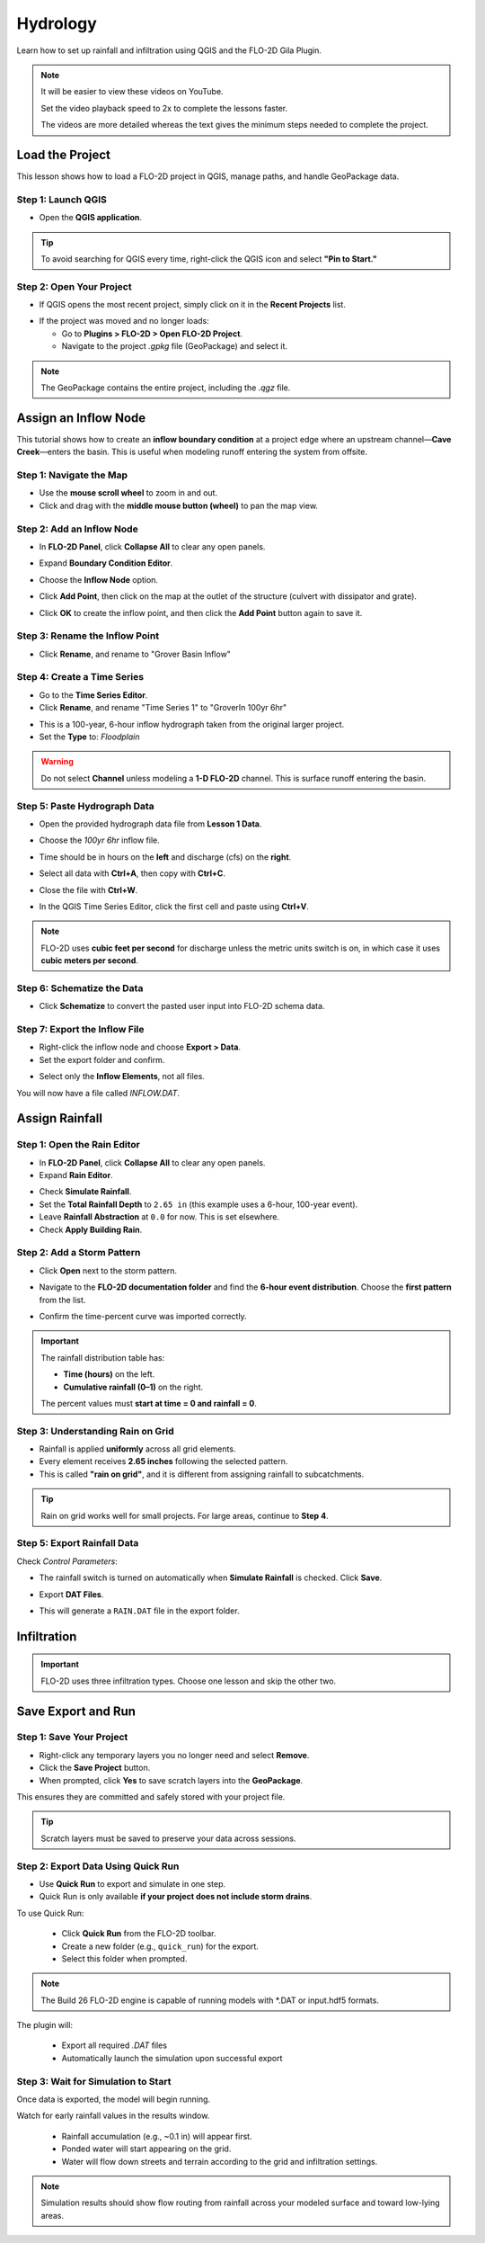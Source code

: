 Hydrology
==========

Learn how to set up rainfall and infiltration using QGIS and the FLO-2D Gila Plugin.

.. Note:: It will be easier to view these videos on YouTube.

   Set the video playback speed to 2x to complete the lessons faster.

   The videos are more detailed whereas the text gives the minimum steps needed
   to complete the project.

Load the Project
-----------------

.. raw:: html

   <iframe width="560" height="315" src="https://www.youtube.com/embed/w7iFEWItUyA?si=Fyuii5QSBomqkTWH"
   title="YouTube video player" frameborder="0" allow="accelerometer; autoplay; clipboard-write; encrypted-media;
   gyroscope; picture-in-picture; web-share" referrerpolicy="strict-origin-when-cross-origin" allowfullscreen></iframe>



This lesson shows how to load a FLO-2D project in QGIS, manage paths, and handle GeoPackage data.

Step 1: Launch QGIS
~~~~~~~~~~~~~~~~~~~~
- Open the **QGIS application**.

.. image:: ../img/shg/3/shg_hydro001.png

.. tip::
   To avoid searching for QGIS every time, right-click the QGIS icon and select **"Pin to Start."**

Step 2: Open Your Project
~~~~~~~~~~~~~~~~~~~~~~~~~~~~~~~~~~~~~~~~~~~~~

- If QGIS opens the most recent project, simply click on it in the **Recent Projects** list.

.. image:: ../img/shg/3/shg_hydro002.png

- If the project was moved and no longer loads:

  - Go to **Plugins > FLO-2D > Open FLO-2D Project**.

  - Navigate to the project `.gpkg` file (GeoPackage) and select it.

.. image:: ../img/shg/3/shg_hydro003.png

.. note::
   The GeoPackage contains the entire project, including the `.qgz` file.

Assign an Inflow Node
--------------------------

.. raw:: html

   <iframe width="560" height="315" src="https://www.youtube.com/embed/YoYULnJ-0U0?si=OT2AiswXQdgwaTcF"
   title="YouTube video player" frameborder="0" allow="accelerometer; autoplay; clipboard-write; encrypted-media;
   gyroscope; picture-in-picture; web-share" referrerpolicy="strict-origin-when-cross-origin" allowfullscreen></iframe>


This tutorial shows how to create an **inflow boundary condition** at a project edge where an upstream channel—**Cave Creek**—enters the basin. This is useful when modeling runoff entering the system from offsite.

Step 1: Navigate the Map
~~~~~~~~~~~~~~~~~~~~~~~~
- Use the **mouse scroll wheel** to zoom in and out.
- Click and drag with the **middle mouse button (wheel)** to pan the map view.

Step 2: Add an Inflow Node
~~~~~~~~~~~~~~~~~~~~~~~~~~~

- In **FLO-2D Panel**, click **Collapse All** to clear any open panels.

.. image:: ../img/shg/3/shg_hydro004.png

- Expand **Boundary Condition Editor**.

.. image:: ../img/shg/3/shg_hydro005.png

- Choose the **Inflow Node** option.

.. image:: ../img/shg/3/shg_hydro006.png

- Click **Add Point**, then click on the map at the outlet of the structure (culvert with dissipator and grate).

.. image:: ../img/shg/3/shg_hydro007.png

- Click **OK** to create the inflow point, and then
  click the **Add Point** button again to save it.

.. image:: ../img/shg/3/shg_hydro008.png

Step 3: Rename the Inflow Point
~~~~~~~~~~~~~~~~~~~~~~~~~~~~~~~~~~
- Click **Rename**, and rename to "Grover Basin Inflow"

.. image:: ../img/shg/3/shg_hydro009.png

Step 4: Create a Time Series
~~~~~~~~~~~~~~~~~~~~~~~~~~~~~~
- Go to the **Time Series Editor**.
- Click **Rename**, and rename "Time Series 1" to "GroverIn 100yr 6hr"

.. image:: ../img/shg/3/shg_hydro010.png

- This is a 100-year, 6-hour inflow hydrograph taken from the original larger project.
- Set the **Type** to: `Floodplain`

.. image:: ../img/shg/3/shg_hydro011.png

.. warning::
   Do not select **Channel** unless modeling a **1-D FLO-2D** channel. This is surface runoff entering the basin.

Step 5: Paste Hydrograph Data
~~~~~~~~~~~~~~~~~~~~~~~~~~~~~~
- Open the provided hydrograph data file from **Lesson 1 Data**.
- Choose the `100yr 6hr` inflow file.

  .. image:: ../img/shg/3/shg_hydro012.png

- Time should be in hours on the **left** and discharge (cfs) on the **right**.
- Select all data with **Ctrl+A**, then copy with **Ctrl+C**.
- Close the file with **Ctrl+W**.
- In the QGIS Time Series Editor, click the first cell and paste using **Ctrl+V**.

.. image:: ../img/shg/3/shg_hydro013.png

.. note::
   FLO-2D uses **cubic feet per second** for discharge unless the metric units switch is on, in which case it uses **cubic meters per second**.


Step 6: Schematize the Data
~~~~~~~~~~~~~~~~~~~~~~~~~~~~
- Click **Schematize** to convert the pasted user input into FLO-2D schema data.

.. image:: ../img/shg/3/shg_hydro014.png

Step 7: Export the Inflow File
~~~~~~~~~~~~~~~~~~~~~~~~~~~~~~~~~
- Right-click the inflow node and choose **Export > Data**.
- Set the export folder and confirm.

.. image:: ../img/shg/3/shg_hydro015.png

- Select only the **Inflow Elements**, not all files.

.. image:: ../img/shg/3/shg_hydro016.png

You will now have a file called `INFLOW.DAT`.

.. image:: ../img/shg/3/shg_hydro017.png


Assign Rainfall
-----------------

.. raw:: html

   <iframe width="560" height="315" src="https://www.youtube.com/embed/IKeZAli-2yA?si=ACNEjxC64o8Ltyq9"
   title="YouTube video player" frameborder="0" allow="accelerometer; autoplay; clipboard-write; encrypted-media;
   gyroscope; picture-in-picture; web-share" referrerpolicy="strict-origin-when-cross-origin" allowfullscreen></iframe>

Step 1: Open the Rain Editor
~~~~~~~~~~~~~~~~~~~~~~~~~~~~~~~~~~~~~~~~~

- In **FLO-2D Panel**, click **Collapse All** to clear any open panels.
- Expand **Rain Editor**.

.. image:: ../img/shg/3/shg_hydro018.png

- Check **Simulate Rainfall**.
- Set the **Total Rainfall Depth** to ``2.65 in`` (this example uses a 6-hour, 100-year event).
- Leave **Rainfall Abstraction** at ``0.0`` for now. This is set elsewhere.
- Check **Apply Building Rain**.

.. image:: ../img/shg/3/shg_hydro019.png

Step 2: Add a Storm Pattern
~~~~~~~~~~~~~~~~~~~~~~~~~~~~~~~~~~~~~~~~~
- Click **Open** next to the storm pattern.

.. image:: ../img/shg/3/shg_hydro020.png

- Navigate to the **FLO-2D documentation folder** and find the **6-hour event distribution**.
  Choose the **first pattern** from the list.

.. image:: ../img/shg/3/shg_hydro021.png

- Confirm the time-percent curve was imported correctly.

.. image:: ../img/shg/3/shg_hydro022.png

.. important::

   The rainfall distribution table has:

   - **Time (hours)** on the left.
   - **Cumulative rainfall (0–1)** on the right.

   The percent values must **start at time = 0 and rainfall = 0**.

Step 3: Understanding Rain on Grid
~~~~~~~~~~~~~~~~~~~~~~~~~~~~~~~~~~~~~~~~~
- Rainfall is applied **uniformly** across all grid elements.
- Every element receives **2.65 inches** following the selected pattern.
- This is called **"rain on grid"**, and it is different from assigning rainfall to subcatchments.

.. tip::
   Rain on grid works well for small projects. For large areas, continue to **Step 4**.

.. dropdown:: Step 4: Sample a Rainfall Raster (Optional)

   - **NOAA Atlas 14 rainfall raster** cab be used to apply **spatially variable rainfall** as described in the following steps.

     - Drag the **24-hour rainfall raster** into QGIS.
     - Right-click the layer > **Zoom to Layer**.
     - Check the data: it should be in inches and match the coordinate system in use.

      .. image:: ../img/shg/3/shg_hydro023.png

   - To apply the raster:

     - Go to the **Rain Editor**.
     - Check **Sample from Raster**.

     .. image:: ../img/shg/3/shg_hydro024.png

     - Select **NOAA Atlas 14 rainfall** raster file.

     - Leave **"Fill NoData"** unchecked if not needed.

     - Click **OK** and confirm.

     .. image:: ../img/shg/3/shg_hydro025.png

   - QGIS will now **sample rainfall values** from the raster to each grid element based on spatial location.

   .. image:: ../img/shg/3/shg_hydro026.png

   .. note::
      The sampling uses the centroid of each grid element and computes a **point reduction factor**
      based on the maximum raster value. It is **not** a depth-area reduction, but rather a **point-based**
      rainfall adjustment.

Step 5: Export Rainfall Data
~~~~~~~~~~~~~~~~~~~~~~~~~~~~~~~~~~~~~~~~~
Check `Control Parameters`:

- The rainfall switch is turned on automatically when **Simulate Rainfall** is checked. Click **Save**.

.. image:: ../img/shg/3/shg_hydro027.png

- Export **DAT Files**.

.. image:: ../img/shg/3/shg_hydro028.png

- This will generate a ``RAIN.DAT`` file in the export folder.

.. image:: ../img/shg/3/shg_hydro029.png


Infiltration
---------------

.. important::
   FLO-2D uses three infiltration types. Choose one lesson and skip the other two.

.. dropdown:: Infiltration - Assign Green and Ampt

   .. raw:: html

      <iframe width="560" height="315" src="https://www.youtube.com/embed/PE9vvuW7p-A?si=O2bP9jhPCbZUWS10"
      title="YouTube video player" frameborder="0" allow="accelerometer; autoplay; clipboard-write; encrypted-media;
      gyroscope; picture-in-picture; web-share" referrerpolicy="strict-origin-when-cross-origin" allowfullscreen></iframe>


   This lesson walks through the **Green-Ampt infiltration method** in FLO-2D,
   including the 2018 and 2023 Flood Control District methods and the SSURGO/OSM-based method.
   You'll learn how to set global parameters, apply land use and soil data, and export Green-Ampt data files.

   .. container:: h3

      Step 1: Set Global Parameters

   - Open the **Global Infiltration** tool.

   .. image:: ../img/shg/3/shg_hydro030.png

   - Check **Green-Ampt**.

   .. image:: ../img/shg/3/shg_hydro031.png

   - Click **OK**.

   .. container:: h3

      Step 2: Load Land Use and Soil Shapefiles

   - Add land use and soil shapefiles (e.g., 2018 or 2023 Maricopa County).

   .. image:: ../img/shg/3/shg_hydro032.png

   - Inspect attributes such as:
     - ``initial abstraction``, ``impervious``, ``initial saturation``
     - ``hydraulic conductivity (XKsat)``, ``soil depth``
     - ``DTheta dry``, ``DTheta normal``, ``Psif``



   .. dropdown:: Step 3 (Option 1): Use the 2018 Method

      - Run **Green-Ampt Calculator** (2018 version).

     .. image:: ../img/shg/3/shg_hydro033.png

     - Input Fields:

       - Soil Layer: ``XKsat``, ``RockOutcrop``, ``SoilDepth``
       - Land Use: ``Initial Saturation``, ``Initial Abstraction``, ``Impervious``
       - Leave ``Vegetative Cover`` unchecked.

     - Click **OK** to calculate.

     - Review the 2018 Manual Settings:

       - 2018 method derives ``Psif`` and ``DTheta`` from XKsat.
       - Uses area-weighted averages (no log scaling).
       - Global and local infiltration data will be stored in ``INFIL.DAT``.

     - Step 5: Export Infiltration Data

       - Ensure **Infiltration Switch** is ON in **Control Parameters**.

       .. image:: ../img/shg/3/shg_hydro034.png

       - Click **Export DAT Files**.

       .. image:: ../img/shg/3/shg_hydro035.png

       - Export only ``INFILTRATION`` and ``CONT.DAT``.

       .. image:: ../img/shg/3/shg_hydro036.png


   .. dropdown:: Step 3 (Option 2): Use the 2023 Method

     - Switch calculator to use 2023 soil shapefile.

     .. image:: ../img/shg/3/shg_hydro037.png

     - Input Fields:

       - Soil Layer: ``XKsat``, ``RockOutcrop``, ``SoilDepth``, ``DTheta Normal``, ``DTheta Dry``, ``Psif``
       - Land Use: ``Initial Saturation``, ``Initial Abstraction``, ``Impervious``

     - Leave ``Vegetative Cover`` unchecked.
     - 2023 method uses:
     - Log area average for XKsat and Psif
     - Intersected DTheta from land use-soil overlay
     - Maximum impervious value from both layers

   .. dropdown:: Step 3 (Option 3): Use SSURGO and OpenStreetMap Data

      - Use **SSURGO Downloader** to get soil components:

        - Horizon, Fragmentation, Component layers

      .. image:: ../img/shg/3/shg_hydro038.png

      - Use **OSM Downloader** to generate land use polygons:

        - Raster images are vectorized based on color mapping.

      .. image:: ../img/shg/3/shg_hydro039.png

      - Calculator reads attributes:

        - Land Use: ``Initial Saturation``, ``Impervious``, ``Initial Abstraction``
        - Soil: ``XKsat``, ``Soil Depth``, ``DTheta``, ``Psif``

      .. image:: ../img/shg/3/shg_hydro040.png

      .. container:: h3

        Step 8: Verify Infiltration Attributes

      - Enable **Advanced Layers** in **FLO-2D Settings**.

      .. image:: ../img/shg/3/shg_hydro041.png

      - Review attributes in **infiltration_results**:

        - ``Hydraulic Conductivity``
        - ``Soil Suction``
        - ``DTheta``
        - ``Initial Abstraction``
        - ``Impervious``
        - ``Soil Depth``


      .. image:: ../img/shg/3/shg_hydro042.png

      .. note::
         Always **re-sort by FID** before export to avoid misaligned data rows.

.. dropdown:: Infiltration - Assign SCS Curve Number

   .. raw:: html

      <iframe width="560" height="315" src="https://www.youtube.com/embed/thLVZaBdGT0?si=xrzdoZUKB4fLUB7m"
      title="YouTube video player" frameborder="0" allow="accelerometer; autoplay; clipboard-write; encrypted-media;
      gyroscope; picture-in-picture; web-share" referrerpolicy="strict-origin-when-cross-origin" allowfullscreen></iframe>

   .. container:: h3

      Step 1: Generate Curve Number Layer

   - Open the **Curve Number Generator** from the **Toolbox**.

   .. image:: ../img/shg/3/shg_hydro043.png

   - This downloads and intersects:

     - **NLCD** land cover data
     - **SSURGO** soil data

   - Set outputs to **Temporary Layers**, except save the final Curve Number layer.

   .. image:: ../img/shg/3/shg_hydro044.png

   - Click **Run** to create your composite Curve Number layer.

   .. container:: h3

      Step 2: Inspect Generated Layers

   - You’ll see several layers:

     - **Soils layer** (SSURGO)
     - **Impervious surface raster** from NLCD
     - **Land cover classification**
     - **Final Curve Number layer**

   .. image:: ../img/shg/3/shg_hydro045.png

   .. tip::
      Use the **Identify Features** tool to inspect pixel values, such as percent impervious or land class
      (e.g., “Developed, Open Space”).

   .. container:: h3

      Step 3: Edit Curve Number Values

   - Open the **Attribute Table** of the Curve Number layer.
   - Use **field calculator** or manual selection to edit curve numbers.
   - Example: Select polygons with Curve Number < 63 and update to 63.

   .. image:: ../img/shg/3/shg_hydro046.png

   - Save edits and close the attribute table.

   .. container:: h3

      Step 4: Apply Curve Number to Grid

   - Open **Infiltration Editor** > **Global Infiltration**.
   - Choose **Curve Number** as your method.

   .. image:: ../img/shg/3/shg_hydro047.png

   - Click **OK**.
   - Now go to **Calculate Curve Number**:

     - Select the **Curve Number layer**
     - Choose the correct field
     - Apply values to the grid.

   .. image:: ../img/shg/3/shg_hydro048.png

   .. container:: h3

      Step 5: Export Infiltration Data

   - Enable the **Infiltration Switch** in **Control Parameters**.

   .. image:: ../img/shg/3/shg_hydro034.png

   - Save your control settings.
   - Go to **Export DAT Files**.

   .. image:: ../img/shg/3/shg_hydro035.png

   - Select only **Infiltration** and export.

   .. image:: ../img/shg/3/shg_hydro036.png


   .. note::
      ``INFIL.DAT`` will include:
      - Switch = ``2`` for Curve Number method
      - Global values (optional)
      - Local values per grid element

   .. container:: h3

      Step 6: Optional - Rasterize Curve Number

   If your Curve Number polygon layer is too complex or fragmented:

   - Open **Rasterize Vector to Raster** from the **Processing Toolbox**.

   .. image:: ../img/shg/3/shg_hydro049.png

   - Input:

     - Layer: Curve Number shapefile
     - Field: Curve Number
     - Cell size: ``30 x 30``
     - Extent: Match your FLO-2D grid layer
     - No Data value: ``-9999``

   .. image:: ../img/shg/3/shg_hydro050.png

   - Save output raster and click **Run**.

   .. container:: h3

      Step 7: Use Raster Calculator (Alternative Method)

   - Open **Infiltration Editor** > **Curve Number from Raster**.
   - Select your rasterized Curve Number layer.

   .. image:: ../img/shg/3/shg_hydro051.png

   - Click **OK** to apply sampled values.

   .. note::
      Raster sampling uses the **centroid** of each grid element to pull the value and applies a **point-based reduction**.


.. dropdown:: Infiltration - Assign Horton

   .. raw:: html

      <iframe width="560" height="315" src="https://www.youtube.com/embed/SgvLq0CCJFc?si=SnC1Au5xSzV6C_QQ"
      title="YouTube video player" frameborder="0" allow="accelerometer; autoplay; clipboard-write; encrypted-media;
      gyroscope; picture-in-picture; web-share" referrerpolicy="strict-origin-when-cross-origin" allowfullscreen></iframe>



   .. container:: h3

      Step 1: Prepare Horton Shapefile

   - If you don't have Horton data, you can estimate it by comparing with SCS Curve Number values.
   - Create a shapefile with estimated Horton parameters.
   - Add this shapefile to QGIS and place it in the **External Layers** group.

   .. image:: ../img/shg/3/shg_hydro052.png

   .. container:: h3

      Step 2: Add Unique Name Field

   - Open the **Attribute Table** and toggle editing.
   - Add a new field named ``name`` (type: String).

   .. image:: ../img/shg/3/shg_hydro053.png

   - Use the **Expression Editor** to generate unique IDs:

     - Use `concat('Horton-', @row_number)` to fill the field.

   .. image:: ../img/shg/3/shg_hydro054.png

   - Click **Update All**, save edits, and stop editing.

   .. image:: ../img/shg/3/shg_hydro055.png

   .. container:: h3

      Step 3: Copy Features to GeoPackage

   - Select all features in the shapefile.
   - Press ``Ctrl+C`` to copy.
   - Edit the **infiltration areas** layer in your GeoPackage.
   - Paste the features and save.

   .. image:: ../img/shg/3/shg_hydro056.png

   .. note::
      Attributes are not copied. You will perform a **table join** next.

   .. container:: h3

      Step 4: Perform Table Join

   - Right-click **infiltration areas** > **Properties** > **Joins**.
   - Add a join to the Horton shapefile using the ``name`` field.
   - Select only required fields: ``initial``, ``final``, ``decay``.
   - Add a prefix like ``Horton_`` for clarity.

   .. image:: ../img/shg/3/shg_hydro057.png

   .. container:: h3

      Step 5: Copy Joined Data

   - Reopen the attribute table for infiltration areas.

   .. image:: ../img/shg/3/shg_hydro058.png

   - Toggle editing and update:

     - Set ``Horton Initial`` = ``Horton_initial``
     - Set ``Horton Final`` = ``Horton_final``
     - Set ``Decay`` = ``Horton_decay``

   - Click **Update All**, save edits, and turn off editing.

   .. image:: ../img/shg/3/shg_hydro059.png

   .. important::
      Joined fields are read-only. You must copy them to editable fields.

   .. container:: h3

      Step 6: Delete the Join

   - Go back to **Layer Properties > Joins**.
   - Remove the join to improve performance.

   .. container:: h3

      Step 7: Global Horton Parameters

   - Open **Infiltration Editor > Global Infiltration**.
   - Check **Horton** and enter generic global values (used only for missing cells).

   .. image:: ../img/shg/3/shg_hydro060.png

   - Click **OK**.

   .. container:: h3

      Step 8: Schematize and Export

   - Click **Schematize** to sample Horton values to the grid.

   .. image:: ../img/shg/3/shg_hydro061.png

   - Enable **Infiltration Switch** in **Control Parameters**.

   .. image:: ../img/shg/3/shg_hydro034.png

   - Save your project.

   - Go to **Export DAT Files**.

   .. image:: ../img/shg/3/shg_hydro035.png

   - Select only ``INFILTRATION`` and ``CONT.DAT``.

   .. image:: ../img/shg/3/shg_hydro036.png

   - Click **OK** to export.

   .. image:: ../img/shg/3/shg_hydro036b.png

Save Export and Run
-----------------------

.. raw:: html

   <iframe width="560" height="315" src="https://www.youtube.com/embed/nOPr9G2UmQA?si=BhGrr7CuclE_UC4Q"
   title="YouTube video player" frameborder="0" allow="accelerometer; autoplay; clipboard-write; encrypted-media;
   gyroscope; picture-in-picture; web-share" referrerpolicy="strict-origin-when-cross-origin" allowfullscreen></iframe>

Step 1: Save Your Project
~~~~~~~~~~~~~~~~~~~~~~~~~~~~~~~~~~
- Right-click any temporary layers you no longer need and select **Remove**.
- Click the **Save Project** button.
- When prompted, click **Yes** to save scratch layers into the **GeoPackage**.

This ensures they are committed and safely stored with your project file.

.. image:: ../img/shg/3/shg_hydro062.png

.. tip::
   Scratch layers must be saved to preserve your data across sessions.

Step 2: Export Data Using Quick Run
~~~~~~~~~~~~~~~~~~~~~~~~~~~~~~~~~~~~~~~~
- Use **Quick Run** to export and simulate in one step.
- Quick Run is only available **if your project does not include storm drains**.

To use Quick Run:

  - Click **Quick Run** from the FLO-2D toolbar.
  - Create a new folder (e.g., ``quick_run``) for the export.
  - Select this folder when prompted.

.. image:: ../img/shg/3/shg_hydro063.png

.. image:: ../img/shg/3/shg_hydro064.png

.. note::
   The Build 26 FLO-2D engine is capable of running models with \*.DAT or input.hdf5 formats.

The plugin will:

  - Export all required `.DAT` files
  - Automatically launch the simulation upon successful export

Step 3: Wait for Simulation to Start
~~~~~~~~~~~~~~~~~~~~~~~~~~~~~~~~~~~~~~~~~~~~
Once data is exported, the model will begin running.

.. image:: ../img/shg/3/shg_hydro065.png

Watch for early rainfall values in the results window.

  - Rainfall accumulation (e.g., ~0.1 in) will appear first.
  - Ponded water will start appearing on the grid.
  - Water will flow down streets and terrain according to the grid and infiltration settings.

.. image:: ../img/shg/3/shg_hydro066.png

.. note::
   Simulation results should show flow routing from rainfall across your modeled surface and toward low-lying areas.